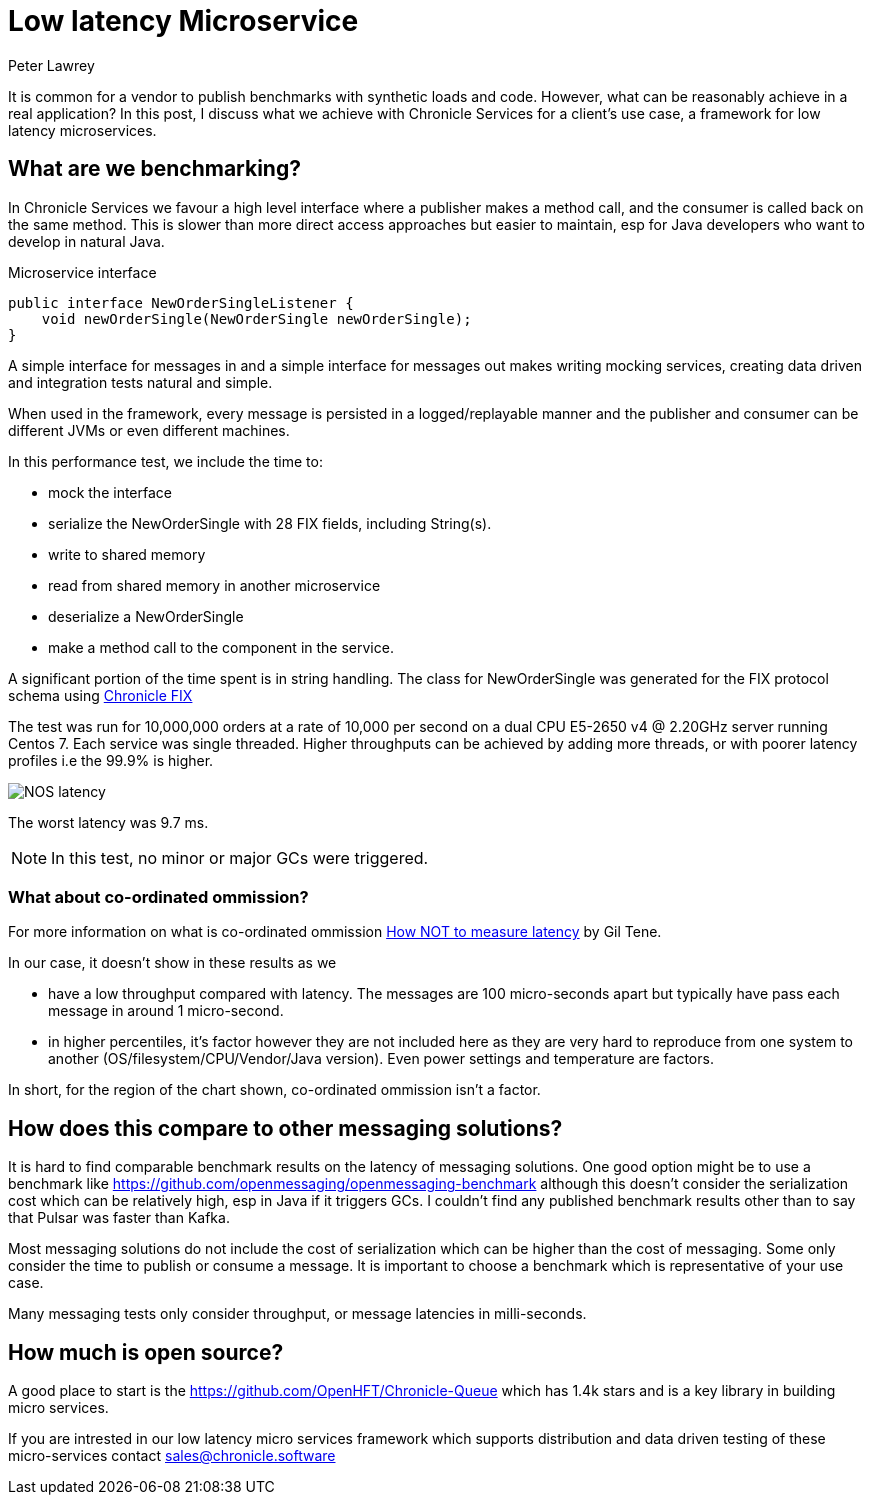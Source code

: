 = Low latency Microservice 
Peter Lawrey
:published_at: 2018-06-13
:hp-tags: Low Latency, Microservices

It is common for a vendor to publish benchmarks with synthetic loads and code.  However, what can be reasonably achieve in a real application?  In this post, I discuss what we achieve with Chronicle Services for a client's use case, a framework for low latency microservices.

== What are we benchmarking?

In Chronicle Services we favour a high level interface where a publisher makes a method call, and the consumer is called back on the same method. This is slower than more direct access approaches but easier to maintain, esp for Java developers who want to develop in natural Java.

.Microservice interface
[source, java]
----
public interface NewOrderSingleListener {
    void newOrderSingle(NewOrderSingle newOrderSingle);
}
----

A simple interface for messages in and a simple interface for messages out makes writing mocking services, creating data driven and integration tests natural and simple.

When used in the framework, every message is persisted in a logged/replayable manner and the publisher and consumer can be different JVMs or even different machines.

In this performance test, we include the time to:

- mock the interface
- serialize the NewOrderSingle with 28 FIX fields, including String(s).
- write to shared memory
- read from shared memory in another microservice
- deserialize a NewOrderSingle
- make a method call to the component in the service.

A significant portion of the time spent is in string handling.  The class for NewOrderSingle was generated for the FIX protocol schema using https://chronicle.software/products/fix/[Chronicle FIX]

The test was run for 10,000,000 orders at a rate of 10,000 per second on a dual CPU E5-2650 v4 @ 2.20GHz server running Centos 7.  Each service was single threaded. Higher throughputs can be achieved by adding more threads, or with poorer latency profiles i.e the 99.9% is higher.

image::NOS-latency.png[]

The worst latency was 9.7 ms.

NOTE: In this test, no minor or major GCs were triggered.

=== What about co-ordinated ommission?

For more information on what is co-ordinated ommission https://www.infoq.com/presentations/latency-pitfalls[How NOT to measure latency] by Gil Tene.

In our case, it doesn't show in these results as we

- have a low throughput compared with latency. The messages are 100 micro-seconds apart but typically have pass each message in around 1 micro-second.
- in higher percentiles, it's factor however they are not included here as they are very hard to reproduce from one system to another (OS/filesystem/CPU/Vendor/Java version). Even power settings and temperature are factors.

In short, for the region of the chart shown, co-ordinated ommission isn't a factor.

== How does this compare to other messaging solutions?

It is hard to find comparable benchmark results on the latency of messaging solutions.  One good option might be to use a benchmark like https://github.com/openmessaging/openmessaging-benchmark although this doesn't consider the serialization cost which can be relatively high, esp in Java if it triggers GCs. I couldn't find any published benchmark results other than to say that Pulsar was faster than Kafka.

Most messaging solutions do not include the cost of serialization which can be higher than the cost of messaging.  Some only consider the time to publish or consume a message.  It is important to choose a benchmark which is representative of your use case.

Many messaging tests only consider throughput, or message latencies in milli-seconds.

== How much is open source?

A good place to start is the https://github.com/OpenHFT/Chronicle-Queue which has 1.4k stars and is a key library in building micro services.  

If you are intrested in our low latency micro services framework which supports distribution and data driven testing of these micro-services contact mailto:sales@chronicle.software[sales@chronicle.software]




